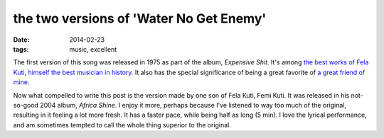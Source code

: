 the two versions of 'Water No Get Enemy'
========================================

:date: 2014-02-23
:tags: music, excellent



The first version of this song was released in 1975 as part of the
album, *Expensive Shit*. It's among `the best works of Fela Kuti`__,
`himself the best musician in history`__. It also has the special
significance of being a great favorite of `a great friend of mine`__.

Now what compelled to write this post is the version made by one son
of Fela Kuti, Femi Kuti. It was released in his not-so-good 2004
album, *Africa Shine*. I enjoy it more, perhaps because I've listened
to way too much of the original, resulting in it feeling a lot more
fresh. It has a faster pace, while being half as long (5 min). I love
the lyrical performance, and am sometimes tempted to call the whole
thing superior to the original.


__ http://tshepang.net/top-tracks-fela-kuti
__ http://tshepang.net/top-musicians
__ https://twitter.com/tshepomathopa
